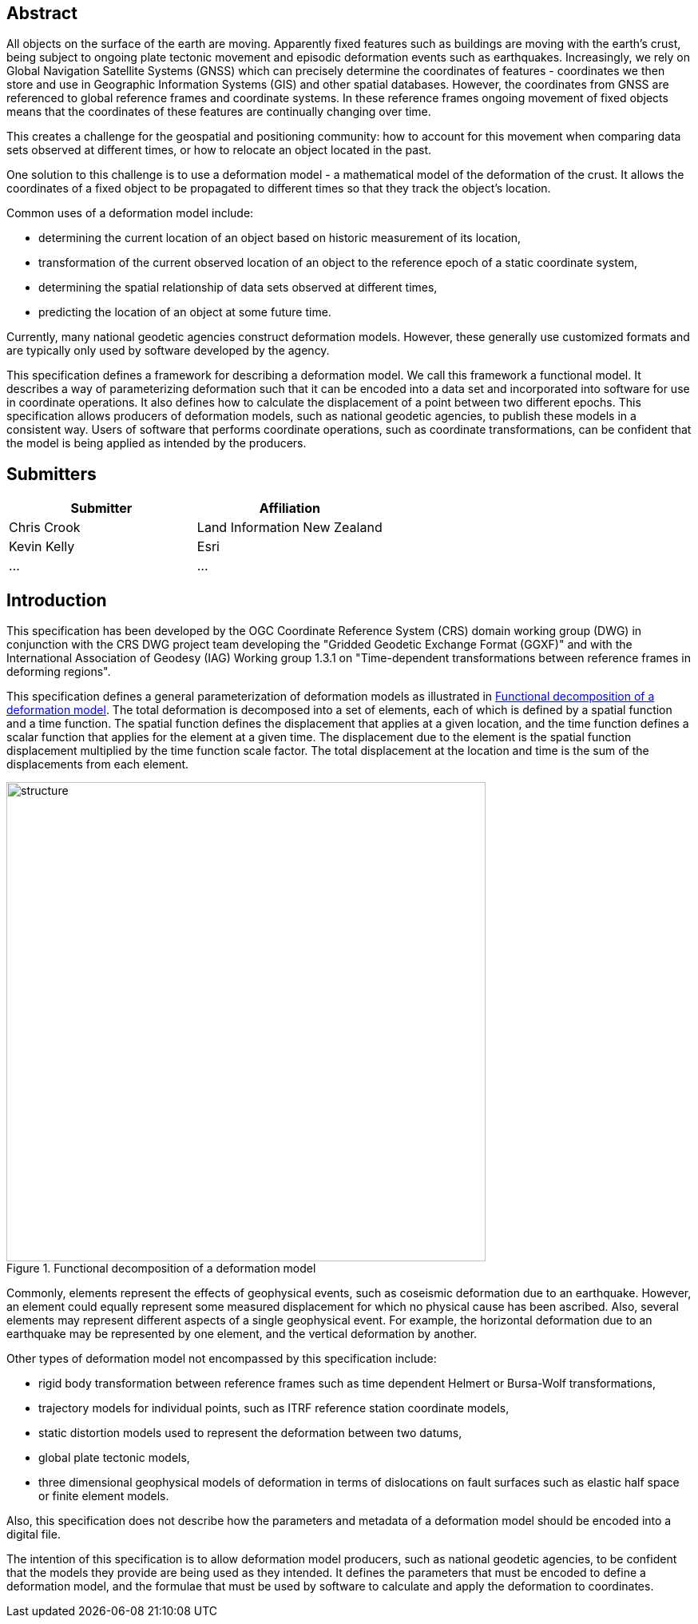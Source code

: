 ////

.Preface

<Insert Preface text here.>


[NOTE]
====
Give OGC specific commentary: describe the technical content, reason for document, history of the document and precursors, and plans for future work.

There are two ways to specify the Preface: "simple clause" or "full clasuse"

If the Preface does not contain subclauses, it is considered a simple preface clause. This one is entered as text after the `.Preface` label and must be placed between the AsciiDoc document attributes and the first AsciiDoc section title. It should not be give a section title of its own.

If the Preface contains subclauses, it needs to be encoded as a full preface clause. This one is recognized as a full Metanorma AsciiDoc section with te title "Preface", i.e. `== Preface`. (Simple preface content can also be encoded like full preface.)
====

////

[abstract]
== Abstract

All objects on the surface of the earth are moving. Apparently fixed features such as buildings are moving with the earth's crust, being subject to ongoing plate tectonic movement and episodic deformation events such as earthquakes. Increasingly, we rely on Global Navigation Satellite Systems (GNSS) which can precisely determine the coordinates of features - coordinates we then store and use in Geographic Information Systems (GIS) and other spatial databases. However, the coordinates from GNSS are referenced to global reference frames and coordinate systems.  In these reference frames ongoing movement of fixed objects means that the coordinates of these features are continually changing over time. 

This creates a challenge for the geospatial and positioning community: how to account for this movement when comparing data sets observed at different times, or how to relocate an object located in the past.

One solution to this challenge is to use a deformation model - a mathematical model of the deformation of the crust. It allows the coordinates of a fixed object to be propagated to different times so that they track the object's location.

Common uses  of a deformation model include:

* determining the current location of an object based on historic measurement of its location, 
* transformation of the current observed location of an object to the reference epoch of a static coordinate system,
* determining the spatial relationship of data sets observed at different times,
* predicting the location of an object at some future time.

Currently, many national geodetic agencies construct deformation models. However, these  generally use customized formats and are typically only used by software developed by the agency.

This specification defines a framework for describing a deformation model. We call this framework a functional model.  It describes a way of parameterizing deformation such that it can be encoded into a data set and incorporated into software for use in coordinate operations. It also defines how to calculate the displacement of a point between two different epochs.
This specification allows producers of deformation models, such as national geodetic agencies, to publish these models in a consistent way. Users of software that performs coordinate operations, such as coordinate transformations, can be confident that the model is being applied as intended by the producers.

[.preface]
== Submitters

[%unnumbered]
|===
h| Submitter h| Affiliation
| Chris Crook | Land Information New Zealand
| Kevin Kelly | Esri
| ...   | ...
|===


[.preface]
== Introduction

This specification has been developed by the OGC Coordinate Reference System (CRS) domain working group (DWG) in conjunction with the CRS DWG project team developing the "Gridded Geodetic Exchange Format (GGXF)" and with the International Association of Geodesy (IAG) Working group 1.3.1 on "Time-dependent transformations between reference frames in deforming regions".

This specification defines a general parameterization of deformation models as illustrated in <<image_structure>>.  The total deformation is decomposed into a set of elements, each of which is defined by a spatial function and a time function.  The spatial function defines the displacement that applies at a given location, and the time function defines a scalar function that applies for the element at a given time.  The displacement due to the element is the spatial function displacement multiplied by the time function scale factor.  The total displacement at the location and time is the sum of the displacements from each element.

[[image_structure]]
image::structure.png[title="Functional decomposition of a deformation model",width=600,pdfwidth=15cm]

//image::structure.svg[title="Functional decomposition of a deformation model",width=10cm]

Commonly, elements represent the effects of geophysical events, such as coseismic deformation due to an earthquake. However, an element could equally represent some measured displacement for which no physical cause has been ascribed. Also, several elements may represent different aspects of a single geophysical event.  For example, the horizontal deformation due to an earthquake may be represented by one element, and the vertical deformation by another.

Other types of deformation model not encompassed by this specification include:

* rigid body transformation between reference frames such as time dependent Helmert or Bursa-Wolf transformations, 
* trajectory models for individual points, such as ITRF reference station coordinate models, 
* static distortion models used to represent the deformation between two datums,
* global plate tectonic models,
* three dimensional geophysical models of deformation in terms of dislocations on fault surfaces such as elastic half space or finite element models. 

Also, this specification does not describe how the parameters and metadata of a deformation model should be encoded into a digital file.

The intention of this specification is to allow deformation model producers, such as national geodetic agencies, to be confident that the models they provide are being used as they intended.  It defines the parameters that must be encoded to define a deformation model, and the formulae that must be used by software to calculate and apply the deformation to coordinates.  

////
[.preface]
== Reference notes

<Place reference notes here.>


[NOTE]
====
If you need to place any further sections in the preface area
use the `[.preface]` attribute.
====
////
